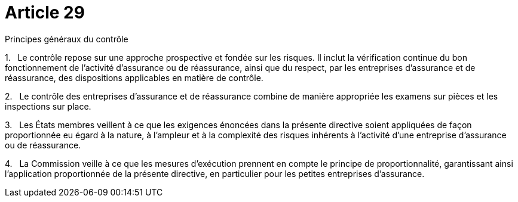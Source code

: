 = Article 29

Principes généraux du contrôle

1.   Le contrôle repose sur une approche prospective et fondée sur les risques. Il inclut la vérification continue du bon fonctionnement de l'activité d'assurance ou de réassurance, ainsi que du respect, par les entreprises d'assurance et de réassurance, des dispositions applicables en matière de contrôle.

2.   Le contrôle des entreprises d'assurance et de réassurance combine de manière appropriée les examens sur pièces et les inspections sur place.

3.   Les États membres veillent à ce que les exigences énoncées dans la présente directive soient appliquées de façon proportionnée eu égard à la nature, à l'ampleur et à la complexité des risques inhérents à l'activité d'une entreprise d'assurance ou de réassurance.

4.   La Commission veille à ce que les mesures d'exécution prennent en compte le principe de proportionnalité, garantissant ainsi l'application proportionnée de la présente directive, en particulier pour les petites entreprises d'assurance.